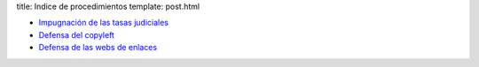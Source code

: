 title: Indice de procedimientos
template: post.html

* `Impugnación de las tasas judiciales`_
* `Defensa del copyleft`_
* `Defensa de las webs de enlaces`_

.. _Impugnación de las tasas judiciales: /procedimientos/tasas-judiciales
.. _Defensa del copyleft: /procedimientos/defensa-copyleft
.. _Defensa de las webs de enlaces: /procedimientos/defensa-webs-de-enlaces
